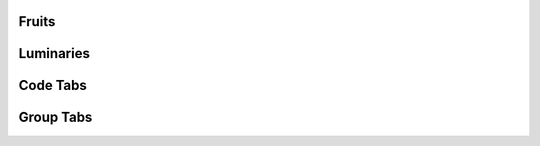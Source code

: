 Fruits
========================================

.. tabs::

   .. tab:: Apples

      Apples are green, or sometimes red.

   .. tab:: Pears

      Pears are green.

   .. tab:: Oranges

      Oranges are orange.

Luminaries
========================================

.. tabs::

   .. tab:: Sun

      The sun is a star.

   .. tab:: Moon

      The moon is not a star.

Code Tabs
========================================

.. tabs::

   .. code-tab:: c

         C Main Function

   .. code-tab:: c++

         C++ Main Function

   .. code-tab:: py

         Python Main Function

   .. code-tab:: java

         Java Main Function

   .. code-tab:: julia

         Julia Main Function

   .. code-tab:: fortran

         Fortran Main Function

.. tabs::

   .. code-tab:: c

         int main(const int argc, const char **argv) {
           return 0;
         }

   .. code-tab:: c++

         int main(const int argc, const char **argv) {
           return 0;
         }

   .. code-tab:: py

         def main():
             return

   .. code-tab:: java

         class Main {
             public static void main(String[] args) {
             }
         }

   .. code-tab:: julia

         function main()
         end

   .. code-tab:: fortran

         PROGRAM main
         END PROGRAM main

Group Tabs
========================================

.. tabs::

   .. group-tab:: Linux

      Linux Line 1

   .. group-tab:: Mac OSX

      Mac OSX Line 1

   .. group-tab:: Windows

      Windows Line 1

.. tabs::

   .. group-tab:: Linux

      Linux Line 2

   .. group-tab:: Mac OSX

      Mac OSX Line 2

   .. group-tab:: Windows

      Windows Line 2
